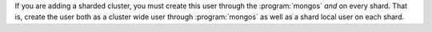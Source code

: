 If you are adding a sharded cluster, you must create this user through
the :program:`mongos` *and* on every shard. That is, create the user
both as a cluster wide user through :program:`mongos` as well as a
shard local user on each shard.
